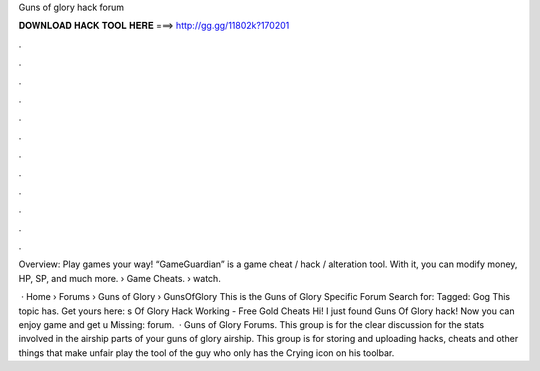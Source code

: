 Guns of glory hack forum



𝐃𝐎𝐖𝐍𝐋𝐎𝐀𝐃 𝐇𝐀𝐂𝐊 𝐓𝐎𝐎𝐋 𝐇𝐄𝐑𝐄 ===> http://gg.gg/11802k?170201



.



.



.



.



.



.



.



.



.



.



.



.

Overview: Play games your way! “GameGuardian” is a game cheat / hack / alteration tool. With it, you can modify money, HP, SP, and much more.  › Game Cheats.  › watch.

 · Home › Forums › Guns of Glory › GunsOfGlory This is the Guns of Glory Specific Forum Search for: Tagged: Gog This topic has. Get yours here: s Of Glory Hack Working - Free Gold Cheats Hi! I just found Guns Of Glory hack! Now you can enjoy game and get u Missing: forum.  · Guns of Glory Forums. This group is for the clear discussion for the stats involved in the airship parts of your guns of glory airship. This group is for storing and uploading hacks, cheats and other things that make unfair play the tool of the guy who only has the Crying icon on his toolbar.
